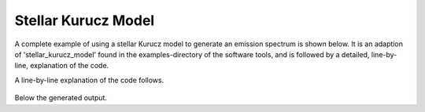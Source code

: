 

Stellar Kurucz Model
====================

A complete example of using a stellar Kurucz model to generate an emission
spectrum is shown below. It is an adaption of 'stellar_kurucz_model' found in
the examples-directory of the software tools, and is followed by a detailed,
line-by-line, explanation of the code.

.. tabs::

    .. code-tab:: idl
        :linenos:

        pahdb = OBJ_NEW('AmesPAHdbIDLSuite')

        uid = 18

        transitions = pahdb->getTransitionsByUID(uid)

        FTAB_EXT,'ckp00_17000.fits',[1,10],angstroms,flem,EXT=1

        e = !EXCEPT

        !EXCEPT = 0

        transitions->Cascade, $
           AMESPAHDBIDLSUITE_CREATE_KURUCZ_STELLARMODEL_S(angstroms, flem), $
           /Star, $
           /StellarModel, $
           /Convolved

        transitions->Shift,-15D

        spectrum = transitions->Convolve(FWHM=15D)

        spectrum->Plot

        OBJ_DESTROY,[spectrum, transitions, pahdb]

        !EXCEPT = e


    .. code-tab:: python
        :linenos:

        file_path = importlib_resources.files("amespahdbpythonsuite")
        xml_file = file_path / "resources/pahdb-theoretical_cutdown.xml"
        pahdb = AmesPAHdb(
            filename=xml_file,
            check=False,
            cache=False,
        )

        uid = 18

        transitions = pahdb.gettransitionsbyuid(uid)

        fits_file = file_path / "resources/ckp00_17000.fits"
        with fits.open(fits_file) as hdulist:
            angstrom = hdulist[1].data["WAVELENGTH"]
            kurucz = {
                "frequency": 1e8 / np.flip(angstrom),
                "intensity": 1e-8
                * np.flip(hdulist[1].data["g40"] * angstrom**2)
                / (4 * np.pi),
            }

        transitions.cascade(
            kurucz,
            star=True,
            stellar_model=True,
            convolved=True,
            multiprocessing=False,
        )

        transitions.shift(-15.0)

        spectrum = transitions.convolve(fwhm=15.0, lorentzian=True, multiprocessing=False)

        spectrum.plot(show=True, legend=True)

A line-by-line explanation of the code follows.

 .. tabs::

    .. group-tab:: IDL

        line 1: The default NASA Ames PAH IR Spectroscopic Database
        XML-file is loaded.

        line 3: Selecting UID 18 for coronene.

        line 5: Retrieving the fundamental vibrational transitions for coronene.

        line 7: Use astrolib's FTAB\_EXT to load in the Kurucz model from FITS
        file.

        lines 9-11: Surpress under/overflow reporting.

        lines 13-17: A Cascade emission model is applied that takes the Kurucz
        model as input using the
        `AMESPAHDBIDLSUITE_CREATE_KURUCZ_STELLARMODEL_S` convenience function
        to convert to expected units and convolves it with the entire spectrum.

        line 19: The fundamental vibrational transitions are
        redshifted 15 cm\ :sup:`-1`.

        line 21: The fundamental vibrational transitions are convolved
        with Lorentzian profiles having a full-width-at-half-maximum
        of 15 cm\ :sup:`-1`.

        line 23: Display the resulting spectrum.

        line 25: Cleanup.

        line 27: Restore suppressing under/overflow reporting.


    .. group-tab:: Python

        lines 1-7: The cutdown version of the database XML-file included with
        the suite is loaded.

        line 9: Selecting UID 18 for coronene.

        line 11: Retrieving the fundamental vibrational transitions for coronene.

        line 13-21: Use astropy to load the Kurucz model from FITS file and
        convert to expected units.

        lines 32-30: A Cascade emission model is applied that takes the Kurucz
        model as input and convolves it with the entire spectrum.

        line 32: The fundamental vibrational transitions are
        redshifted 15 cm\ :sup:`-1`.

        line 34: The fundamental vibrational transitions are convolved
        with Lorentzian profiles having a full-width-at-half-maximum
        of 15 cm\ :sup:`-1`.

        line 36: Display the resulting spectrum.


Below the generated output.

.. tabs::

    .. group-tab:: IDL

        .. figure:: figures/Screenshots/IDL/kurucz_example/1.png
           :align: center

           Result of using a stellar Kurucz model to compute the emission
           spectrum of coronene.

    .. group-tab:: Python

        .. figure:: figures/Screenshots/Python/kurucz_example/1.png
           :align: center

           Result of using a stellar Kurucz model to compute the emission
           spectrum of coronene.
